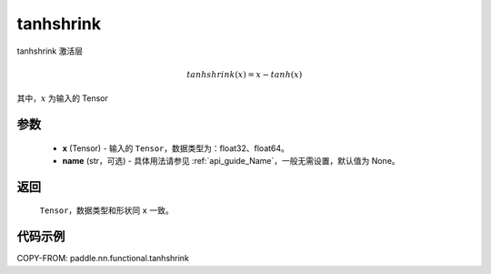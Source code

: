 .. _cn_api_nn_cn_tanhshrink:

tanhshrink
-------------------------------

.. py:function:: paddle.nn.functional.tanhshrink(x, name=None)

tanhshrink 激活层

.. math::

    tanhshrink(x) = x - tanh(x)

其中，:math:`x` 为输入的 Tensor

参数
::::::::::
 - **x** (Tensor) - 输入的 ``Tensor``，数据类型为：float32、float64。
 - **name** (str，可选) - 具体用法请参见 :ref:`api_guide_Name`，一般无需设置，默认值为 None。

返回
::::::::::
    ``Tensor``，数据类型和形状同 ``x`` 一致。

代码示例
::::::::::

COPY-FROM: paddle.nn.functional.tanhshrink
